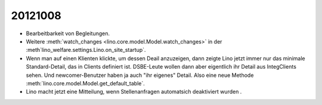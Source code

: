 20121008
========

- Bearbeitbarkeit von Begleitungen.

- Weitere :meth:`watch_changes <lino.core.model.Model.watch_changes>` in der 
  :meth`lino_welfare.settings.Lino.on_site_startup`.
  
- Wenn man auf einen Klienten klickte, um dessen Deail anzuzeigen, dann zeigte Lino 
  jetzt immer nur das minimale Standard-Detail, das in Clients definiert ist. 
  DSBE-Leute wollen dann aber eigentlich ihr Detail aus IntegClients sehen.
  Und newcomer-Benutzer haben ja auch "ihr eigenes" Detail.
  Also eine neue Methode :meth:`lino.core.model.Model.get_default_table`.
  
- Lino macht jetzt eine Mitteilung, wenn Stellenanfragen automatsich 
  deaktiviert wurden  .
